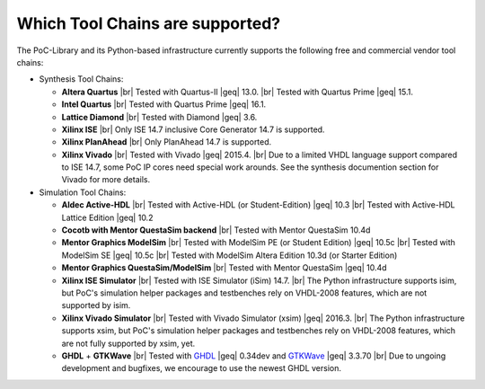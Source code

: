 .. _INTRO:ToolChains:

Which Tool Chains are supported?
################################

The PoC-Library and its Python-based infrastructure currently supports the following free and commercial vendor tool chains:

* Synthesis Tool Chains:

  * **Altera Quartus** |br|
    Tested with Quartus-II |geq| 13.0. |br|
    Tested with Quartus Prime |geq| 15.1.

  * **Intel Quartus** |br|
    Tested with Quartus Prime |geq| 16.1.

  * **Lattice Diamond** |br|
    Tested with Diamond |geq| 3.6.

  * **Xilinx ISE** |br|
    Only ISE 14.7 inclusive Core Generator 14.7 is supported.

  * **Xilinx PlanAhead** |br|
    Only PlanAhead 14.7 is supported.

  * **Xilinx Vivado** |br|
    Tested with Vivado |geq| 2015.4. |br|
    Due to a limited VHDL language support compared to ISE 14.7, some PoC IP cores need special work arounds. See the synthesis documention section for Vivado for more details.


* Simulation Tool Chains:

  * **Aldec Active-HDL** |br|
    Tested with Active-HDL (or Student-Edition) |geq| 10.3 |br|
    Tested with Active-HDL Lattice Edition |geq| 10.2

  * **Cocotb with Mentor QuestaSim backend** |br|
    Tested with Mentor QuestaSim 10.4d

  * **Mentor Graphics ModelSim** |br|
    Tested with ModelSim PE (or Student Edition) |geq| 10.5c |br|
    Tested with ModelSim SE |geq| 10.5c |br|
    Tested with ModelSim Altera Edition 10.3d (or Starter Edition)

  * **Mentor Graphics QuestaSim/ModelSim** |br|
    Tested with Mentor QuestaSim |geq| 10.4d

  * **Xilinx ISE Simulator** |br|
    Tested with ISE Simulator (iSim) 14.7. |br|
    The Python infrastructure supports isim, but PoC's simulation helper packages and testbenches rely on VHDL-2008 features, which are not supported by isim.

  * **Xilinx Vivado Simulator** |br|
    Tested with Vivado Simulator (xsim) |geq| 2016.3. |br|
    The Python infrastructure supports xsim, but PoC's simulation helper packages and testbenches rely on VHDL-2008 features, which are not fully supported by xsim, yet.

  * **GHDL** + **GTKWave** |br|
    Tested with `GHDL <https://github.com/tgingold/ghdl/>`_ |geq| 0.34dev and `GTKWave <http://gtkwave.sourceforge.net/>`_ |geq| 3.3.70 |br|
    Due to ungoing development and bugfixes, we encourage to use the newest GHDL version.
